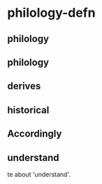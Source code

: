 
* philology-defn
:PROPERTIES:
:org-remark-file: 20230403T094250--philology-defn__philology.org
:END:

** philology
:PROPERTIES:
:CATEGORY: review
:END:

** philology
:PROPERTIES:
:CATEGORY: important
:END:

** derives
:PROPERTIES:
:CATEGORY: connection
:END:

** historical
:PROPERTIES:
:CATEGORY: argument-proof
:END:

** Accordingly
:PROPERTIES:
:CATEGORY: idea
:END:

** understand
:PROPERTIES:
:CATEGORY: takenote
:END:

te about 'understand'.
